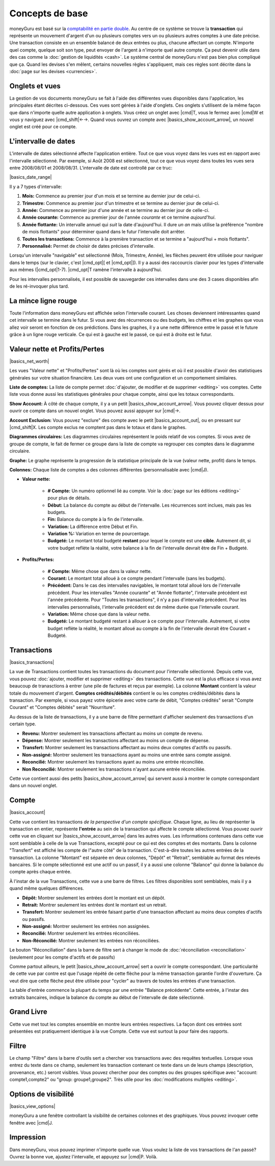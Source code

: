 Concepts de base
================

moneyGuru est basé sur la `comptabilité en partie double <http://fr.wikipedia.org/wiki/Comptabilité_en_partie_double>`__. Au centre de ce système se trouve la **transaction** qui représente un mouvement d'argent d'un ou plusieurs comptes vers un ou plusieurs autres comptes à une date précise. Une transaction consiste en un ensemble balancé de deux entrées ou plus, chacune affectant un compte. N'importe quel compte, quelque soit son type, peut envoyer de l'argent à n'importe quel autre compte. Ça peut devenir utile dans des cas comme la :doc:`gestion de liquidités <cash>`. Le système central de moneyGuru n'est pas bien plus compliqué que ça. Quand les devises s'en mêlent, certains nouvelles règles s'appliquent, mais ces règles sont décrite dans la :doc:`page sur les devises <currencies>`.

Onglets et vues
---------------

La gestion de vos documents moneyGuru se fait à l'aide des différentes vues disponibles dans l'application, les principales étant décrites ci-dessous. Ces vues sont gérées à l'aide d'onglets. Ces onglets s'utilisent de la même façon que dans n'importe quelle autre application à onglets. Vous créez un onglet avec |cmd|\ T, vous le fermez avec |cmd|\ W et vous y naviguez avec |cmd_shift|\ ←→. Quand vous ouvrez un compte avec |basics_show_account_arrow|, un nouvel onglet est créé pour ce compte.

L'intervalle de dates
---------------------

L'intervalle de dates sélectionné affecte l'application entière. Tout ce que vous voyez dans les vues est en rapport avec l'intervalle sélectionné. Par exemple, si Août 2008 est sélectionné, tout ce que vous voyez dans toutes les vues sera entre 2008/08/01 et 2008/08/31. L'intervalle de date est controllé par ce truc:

|basics_date_range|

Il y a 7 types d'intervalle:

#. **Mois:** Commence au premier jour d'un mois et se termine au dernier jour de celui-ci.
#. **Trimestre:** Commence au premier jour d'un trimestre et se termine au dernier jour de celui-ci.
#. **Année:** Commence au premier jour d'une année et se termine au dernier jour de celle-ci.
#. **Année courante:** Commence au premier jour de l'année *courante* et ce termine *aujourd'hui*.
#. **Année flottante:** Un intervalle annuel qui *suit* la date d'aujourd'hui. Il dure *un an* mais utilise la préférence "nombre de mois flottants" pour déterminer quand dans le futur l'intervalle doit arrêter.
#. **Toutes les transactions:** Commence à la première transaction et se termine a "aujourd'hui + mois flottants".
#. **Personnalisé:** Permet de choisir de dates précises d'intervalle.

Lorsqu'un intervalle "navigable" est sélectionné (Mois, Trimestre, Année), les flèches peuvent être utilisée pour naviguer dans le temps (sur le clavier, c'est |cmd_opt|\ [ et |cmd_opt|\ ]). Il y a aussi des raccourcis clavier pour les types d'intervalle aux mêmes (|cmd_opt|\ 1-7). |cmd_opt|\ T ramène l'intervalle à aujourd'hui.

Pour les intervalles personnalisés, il est possible de sauvegarder ces intervalles dans une des 3 cases disponibles afin de les ré-invoquer plus tard.

La mince ligne rouge
--------------------

Toute l'information dans moneyGuru est affichée selon l'intervalle courant. Les choses deviennent intéressantes quand cet intervalle se termine dans le futur. Si vous avez des récurrences ou des budgets, les chiffres et les graphes que vous allez voir seront en fonction de ces prédictions. Dans les graphes, il y a une nette différence entre le passé et le future grâce à un ligne rouge verticale. Ce qui est à gauche est le passé, ce qui est à droite est le futur.

Valeur nette et Profits/Pertes
------------------------------

|basics_net_worth|

Les vues "Valeur nette" et "Profits/Pertes" sont là où les comptes sont gérés et où il est possible d'avoir des statistiques générales sur votre situation financière. Les deux vues ont une configuration et un comportement similaires.

**Liste de comptes:** La liste de compte permet :doc:`d'ajouter, de modifier et de supprimer <editing>` vos comptes. Cette liste vous donne aussi les statistiques générales pour chaque compte, ainsi que les totaux correspondants.

**Show Account:** À côté de chaque compte, il y a un petit |basics_show_account_arrow|. Vous pouvez cliquer dessus pour ouvrir ce compte dans un nouvel onglet. Vous pouvez aussi appuyer sur |cmd|\ →.

**Account Exclusion:** Vous pouvez "exclure" des compte avec le petit |basics_account_out|, ou en pressant sur |cmd_shift|\ X. Les compte exclus ne comptent pas dans le totaux et dans le graphes.

**Diagrammes circulaires:** Les diagrammes circulaires représentent le poids relatif de vos comptes. Si vous avez de groupe de compte, le fait de fermer ce groupe dans la liste de compte va regrouper ces comptes dans le diagramme circulaire.

**Graphe:** Le graphe représente la progression de la statistique principale de la vue (valeur nette, profit) dans le temps.

**Colonnes:** Chaque liste de comptes a des colonnes différentes (personnalisable avec |cmd|\ J).

* **Valeur nette:**

    * **# Compte:** Un numéro optionnel lié au compte. Voir la :doc:`page sur les éditions <editing>` pour plus de détails.
    * **Début:** La balance du compte au début de l'intervalle. Les récurrences sont inclues, mais pas les budgets.
    * **Fin:** Balance du compte à la fin de l'intervalle.
    * **Variation:** La différence entre Début et Fin.
    * **Variation %:** Variation en terme de pourcentage.
    * **Budgeté:** Le montant total budgeté **restant** pour lequel le compte est une **cible**. Autrement dit, si votre budget reflète la réalité, votre balance à la fin de l'intervalle devrait être de Fin + Budgeté.

* **Profits/Pertes:**

    * **# Compte:** Même chose que dans la valeur nette.
    * **Courant:** Le montant total alloué à ce compte pendant l'intervalle (sans les budgets).
    * **Précédent:** Dans le cas des intervalles navigables, le montant total alloué lors de l'intervalle précédent. Pour les intervalles "Année courante" et "Année flottante", l'intervalle précédent est l'année précédente. Pour "Toutes les transactions", il n'y a pas d'intervalle précédent. Pour les intervalles personnalisés, l'intervalle précédent est de même durée que l'intervalle courant.
    * **Variation:** Même chose que dans la valeur nette.
    * **Budgeté:** Le montant budgeté restant à allouer à ce compte pour l'intervalle. Autrement, si votre budget reflète la réalité, le montant alloué au compte à la fin de l'intervalle devrait être Courant + Budgeté.

Transactions
------------

|basics_transactions|

La vue de Transactions contient toutes les transactions du document pour l'intervalle sélectionné. Depuis cette vue, vous pouvez :doc:`ajouter, modifier et supprimer <editing>` des transactions. Cette vue est la plus efficace si vous avez beaucoup de tranasctions à entrer (une pile de factures et reçus par exemple). La colonne **Montant** contient la valeur totale du mouvement d'argent. **Comptes crédités/débités** contient le ou les comptes crédités/débités dans la transaction. Par exemple, si vous payez votre épicerie avec votre carte de débit, "Comptes crédités" serait "Compte Courant" et "Comptes débités" serait "Nourriture".

Au dessus de la liste de transactions, il y a une barre de filtre permettant d'afficher seulement des transactions d'un certain type.

* **Revenu:** Montrer seulement les transactions affectant au moins un compte de revenu.
* **Dépense:** Montrer seulement les transactions affectant au moins un compte de dépense.
* **Transfert:** Montrer seulement les transactions affectant au moins deux comptes d'actifs ou passifs.
* **Non-assigné:** Montrer seulement les transactions ayant au moins une entrée sans compte assigné.
* **Reconcilié:** Montrer seulement les transactions ayant au moins une entrée réconciliée.
* **Non Reconcilié:** Montrer seulement les transactions n'ayant aucune entrée réconciliée.

Cette vue contient aussi des petits |basics_show_account_arrow| qui servent aussi à montrer le compte correspondant dans un nouvel onglet.

Compte
------

|basics_account|

Cette vue contient les transactions *de la perspective d'un compte spécifique*. Chaque ligne, au lieu de représenter la transaction en entier, représente **l'entrée** au sein de la transaction qui affecte le compte sélectionné. Vous pouvez ouvrir cette vue en cliquant sur |basics_show_account_arrow| dans les autres vues. Les informations contenues dans cette vue sont semblable à celle de la vue Transactions, excepté pour ce qui est des comptes et des montants. Dans la colonne "Transfert" est affiché les compte de l"autre côté" de la transaction. C'est-à-dire toutes les autres entrées de la transaction. La colonne "Montant" est séparée en deux colonnes, "Dépôt" et "Retrait", semblable au format des relevés bancaires. Si le compte sélectionné est une actif ou un passif, il y a aussi une colonne "Balance" qui donne la balance du compte après chaque entrée.

À l'instar de la vue Transactions, cette vue a une barre de filtres. Les filtres disponibles sont semblables, mais il y a quand même quelques différences.

* **Dépôt:** Montrer seulement les entrées dont le montant est un dépôt.
* **Retrait:** Montrer seulement les entrées dont le montant est un retrait.
* **Transfert:** Montrer seulement les entrée faisant partie d'une transaction affectant au moins deux comptes d'actifs ou passifs.
* **Non-assigné:** Montrer seulement les entrées non assignées.
* **Reconcilié:** Montrer seulement les entrées réconciliées.
* **Non-Réconcilié:** Montrer seulement les entrées non réconciliées.

Le bouton "Réconciliation" dans la barre de filtre sert à changer le mode de :doc:`réconciliation <reconciliation>` (seulement pour les compte d'actifs et de passifs)

Comme partout ailleurs, le petit |basics_show_account_arrow| sert a ouvrir le compte correspondant. Une particularité de cette vue par contre est que l'usage répété de cette flèche pour la même transaction garantie l'ordre d'ouverture. Ça veut dire que cette flèche peut être utilisée pour "cycler" au travers de toutes les entrées d'une transaction.

La table d'entrée commence la plupart du temps par une entrée "Balance précédente". Cette entrée, à l'instar des extraits bancaires, indique la balance du compte au début de l'intervalle de date sélectionné.

Grand Livre
-----------

Cette vue met tout les comptes ensemble en montre leurs entrées respectives. La façon dont ces entrées sont présentées est pratiquement identique à la vue Compte. Cette vue est surtout la pour faire des rapports.

Filtre
------

Le champ "Filtre" dans la barre d'outils sert a chercher vos transactions avec des requêtes textuelles. Lorsque vous entrez du texte dans ce champ, seulement les transaction contenant ce texte dans un de leurs champs (description, provenance, etc.) seront visibles. Vous pouvez chercher pour des comptes ou des groupes spécifique avec "account: compte1,compte2" ou "group: groupe1,groupe2". Très utile pour les :doc:`modifications multiples <editing>`.

Options de visibilité
---------------------

|basics_view_options|

moneyGuru a une fenêtre controllant la visibilité de certaines colonnes et des graphiques. Vous pouvez invoquer cette fenêtre avec |cmd|\ J.

Impression
----------

Dans moneyGuru, vous pouvez imprimer n'importe quelle vue. Vous voulez la liste de vos transactions de l'an passé? Ouvrez la bonne vue, ajustez l'intervalle, et appuyez sur |cmd|\ P. Voilà.